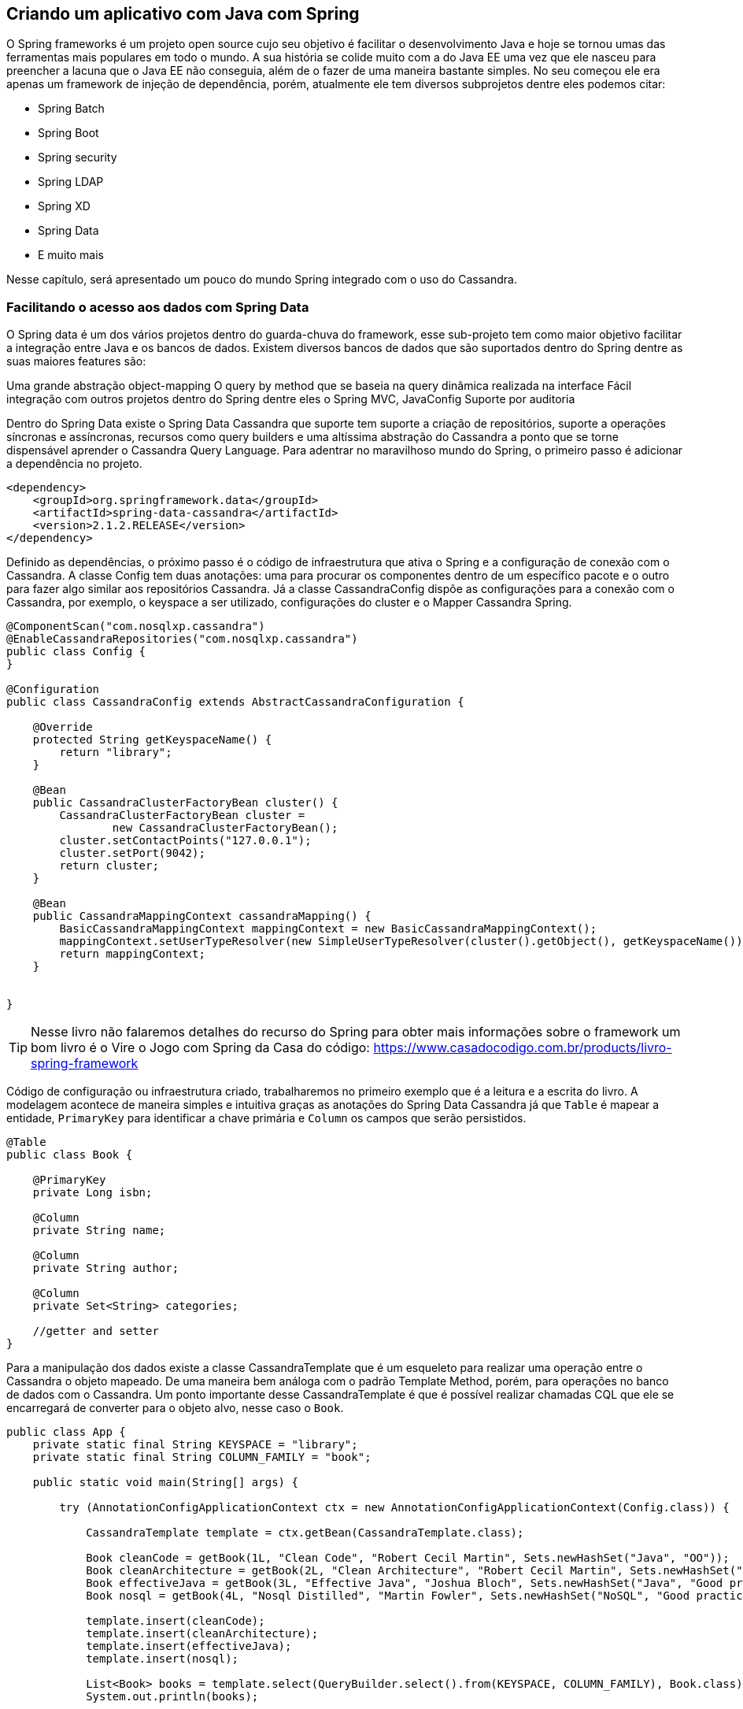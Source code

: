 == Criando um aplicativo com Java com Spring

O Spring frameworks é um projeto open source cujo seu objetivo é facilitar o desenvolvimento Java e hoje se tornou umas das ferramentas mais populares em todo o mundo. A sua história se colide muito com a do Java EE uma vez que ele nasceu para preencher a lacuna que o Java EE não conseguia, além de o fazer de uma maneira bastante simples. No seu começou ele era apenas um framework de injeção de dependência, porém, atualmente ele tem diversos subprojetos dentre eles podemos citar:

* Spring Batch
* Spring Boot
* Spring security
* Spring LDAP
* Spring XD
* Spring Data
* E muito mais

Nesse capítulo, será apresentado um pouco do mundo Spring integrado com o uso do Cassandra.

=== Facilitando o acesso aos dados com Spring Data


O Spring data é um dos vários projetos dentro do guarda-chuva do framework, esse sub-projeto tem como maior objetivo facilitar a integração entre Java e os bancos de dados. Existem diversos bancos de dados que são suportados dentro do Spring dentre as suas maiores features são:

Uma grande abstração object-mapping
O query by method que se baseia na query dinâmica realizada na interface
Fácil integração com outros projetos dentro do Spring dentre eles o Spring MVC, JavaConfig
Suporte por auditoria

Dentro do Spring Data existe o Spring Data Cassandra que suporte tem suporte a criação de repositórios, suporte a operações síncronas e assíncronas, recursos como query builders e uma altíssima abstração do Cassandra a ponto que se torne dispensável aprender o Cassandra Query Language. Para adentrar no maravilhoso mundo do Spring, o primeiro passo é adicionar a dependência no projeto.

[source,xml]
----
<dependency>
    <groupId>org.springframework.data</groupId>
    <artifactId>spring-data-cassandra</artifactId>
    <version>2.1.2.RELEASE</version>
</dependency>
----

Definido as dependências, o próximo passo é o código de infraestrutura que ativa o Spring e a configuração de conexão com o Cassandra. A classe Config tem duas anotações: uma para procurar os componentes dentro de um específico pacote e o outro para fazer algo similar aos repositórios Cassandra. Já a classe CassandraConfig dispõe as configurações para a conexão com o Cassandra, por exemplo, o keyspace a ser utilizado, configurações do cluster e o Mapper Cassandra Spring.

[source,java]
----
@ComponentScan("com.nosqlxp.cassandra")
@EnableCassandraRepositories("com.nosqlxp.cassandra")
public class Config {
}

@Configuration
public class CassandraConfig extends AbstractCassandraConfiguration {

    @Override
    protected String getKeyspaceName() {
        return "library";
    }

    @Bean
    public CassandraClusterFactoryBean cluster() {
        CassandraClusterFactoryBean cluster =
                new CassandraClusterFactoryBean();
        cluster.setContactPoints("127.0.0.1");
        cluster.setPort(9042);
        return cluster;
    }

    @Bean
    public CassandraMappingContext cassandraMapping() {
        BasicCassandraMappingContext mappingContext = new BasicCassandraMappingContext();
        mappingContext.setUserTypeResolver(new SimpleUserTypeResolver(cluster().getObject(), getKeyspaceName()));
        return mappingContext;
    }


}
----

TIP: Nesse livro não falaremos detalhes do recurso do Spring para obter mais informações sobre o framework um bom livro é o Vire o Jogo com Spring da Casa do código: https://www.casadocodigo.com.br/products/livro-spring-framework

Código de configuração ou infraestrutura criado, trabalharemos no primeiro exemplo que é a leitura e a escrita do livro. A modelagem acontece de maneira simples e intuitiva graças as anotações do Spring Data Cassandra já que `Table` é mapear a entidade, `PrimaryKey` para identificar a chave primária e `Column` os campos que serão persistidos.

[source,java]
----
@Table
public class Book {

    @PrimaryKey
    private Long isbn;

    @Column
    private String name;

    @Column
    private String author;

    @Column
    private Set<String> categories;

    //getter and setter
}
----

Para a manipulação dos dados existe a classe CassandraTemplate que é um esqueleto para realizar uma operação entre o Cassandra o objeto mapeado. De uma maneira bem análoga com o padrão Template Method, porém, para operações no banco de dados com o Cassandra. Um ponto importante desse CassandraTemplate é que é possível realizar chamadas CQL que ele se encarregará de converter para o objeto alvo, nesse caso o `Book`.

[source,java]
----
public class App {
    private static final String KEYSPACE = "library";
    private static final String COLUMN_FAMILY = "book";

    public static void main(String[] args) {

        try (AnnotationConfigApplicationContext ctx = new AnnotationConfigApplicationContext(Config.class)) {

            CassandraTemplate template = ctx.getBean(CassandraTemplate.class);

            Book cleanCode = getBook(1L, "Clean Code", "Robert Cecil Martin", Sets.newHashSet("Java", "OO"));
            Book cleanArchitecture = getBook(2L, "Clean Architecture", "Robert Cecil Martin", Sets.newHashSet("Good practice"));
            Book effectiveJava = getBook(3L, "Effective Java", "Joshua Bloch", Sets.newHashSet("Java", "Good practice"));
            Book nosql = getBook(4L, "Nosql Distilled", "Martin Fowler", Sets.newHashSet("NoSQL", "Good practice"));

            template.insert(cleanCode);
            template.insert(cleanArchitecture);
            template.insert(effectiveJava);
            template.insert(nosql);

            List<Book> books = template.select(QueryBuilder.select().from(KEYSPACE, COLUMN_FAMILY), Book.class);
            System.out.println(books);


        }
    }


    private static Book getBook(long isbn, String name, String author, Set<String> categories) {
        Book book = new Book();
        book.setIsbn(isbn);
        book.setName(name);
        book.setAuthor(author);
        book.setCategories(categories);
        return book;
    }
}
----

A classe AnnotationConfigApplicationContext levanta o container Spring varrendo as classes anotadas e definidas e em busca das injeções de dependência, um ponto importante é que ela permite o uso de try-resources, ou seja, tão logo sai do bloco do `try` a própria JVM se encarregará de chamar e método `close` e fechar o container do Spring para o desenvolvedor.


Para o próximo passo, é possível perceber que não é realizado nenhum contato com o CQL em si, apenas com o template do Cassandra.


[source,java]
----
public class App2 {


    public static void main(String[] args) {

        try (AnnotationConfigApplicationContext ctx = new AnnotationConfigApplicationContext(Config.class)) {

            CassandraTemplate template = ctx.getBean(CassandraTemplate.class);

            Book cleanCode = getBook(1L, "Clean Code", "Robert Cecil Martin", Sets.newHashSet("Java", "OO"));
            Book cleanArchitecture = getBook(2L, "Clean Architecture", "Robert Cecil Martin", Sets.newHashSet("Good practice"));
            Book effectiveJava = getBook(3L, "Effective Java", "Joshua Bloch", Sets.newHashSet("Java", "Good practice"));
            Book nosql = getBook(4L, "Nosql Distilled", "Martin Fowler", Sets.newHashSet("NoSQL", "Good practice"));

            template.insert(cleanCode);
            template.insert(cleanArchitecture);
            template.insert(effectiveJava);
            template.insert(nosql);

            Book book = template.selectOneById(1L, Book.class);
            System.out.println(book);
            template.deleteById(1L, Book.class);

        }

    }

    private static Book getBook(long isbn, String name, String author, Set<String> categories) {
        Book book = new Book();
        book.setIsbn(isbn);
        book.setName(name);
        book.setAuthor(author);
        book.setCategories(categories);
        return book;
    }

}
----

Para a última parte do desafio que consiste na leitura das categorias do livro, as anotações são as mesmas utilizadas no caso do livro com exceção do UDT `Book` que possui as anotações UserDefinedType e CassandraType que definem o nome do UDT e as informações para o campo respectivamente.


[source,java]
----
@Table
public class Category {

    @PrimaryKey
    private String name;

    @Column
    private Set<BookType> books;

   //getter and setter
}

@UserDefinedType("book")
public class BookType {

    @CassandraType(type = DataType.Name.BIGINT)
    private Long isbn;

    @CassandraType(type = DataType.Name.TEXT)
    private String name;

    @CassandraType(type = DataType.Name.TEXT)
    private String author;

    @CassandraType(type = DataType.Name.SET, typeArguments = DataType.Name.TEXT)
    private Set<String> categories;

    //getter and setter
}
----


Além das anotações do UDT nada se difere dos dois primeiros caso com relação a consulta pela chave e a persistência do banco de dados.

[source,java]
----
public class App3 {

    private static final String KEYSPACE = "library";
    private static final String COLUMN_FAMILY = "category";

    public static void main(String[] args) {

        try (AnnotationConfigApplicationContext ctx = new AnnotationConfigApplicationContext(Config.class)) {

            CassandraTemplate template = ctx.getBean(CassandraTemplate.class);

            BookType cleanCode = getBook(1L, "Clean Code", "Robert Cecil Martin", Sets.newHashSet("Java", "OO"));
            BookType cleanArchitecture = getBook(2L, "Clean Architecture", "Robert Cecil Martin", Sets.newHashSet("Good practice"));
            BookType effectiveJava = getBook(3L, "Effective Java", "Joshua Bloch", Sets.newHashSet("Java", "Good practice"));
            BookType nosqlDistilled = getBook(4L, "Nosql Distilled", "Martin Fowler", Sets.newHashSet("NoSQL", "Good practice"));


            Category java = getCategory("Java", Sets.newHashSet(cleanCode, effectiveJava));
            Category oo = getCategory("OO", Sets.newHashSet(cleanCode, effectiveJava, cleanArchitecture));
            Category goodPractice = getCategory("Good practice", Sets.newHashSet(cleanCode, effectiveJava, cleanArchitecture, nosqlDistilled));
            Category nosql = getCategory("NoSQL", Sets.newHashSet(nosqlDistilled));

            template.insert(java);
            template.insert(oo);
            template.insert(goodPractice);
            template.insert(nosql);

            List<Category> categories = template.select(QueryBuilder.select().from(KEYSPACE, COLUMN_FAMILY), Category.class);
            System.out.println(categories);
        }

    }

    private static Category getCategory(String name, Set<BookType> books) {
        Category category = new Category();
        category.setName(name);
        category.setBooks(books);
        return category;
    }

    private static BookType getBook(long isbn, String name, String author, Set<String> categories) {
        BookType book = new BookType();
        book.setIsbn(isbn);
        book.setName(name);
        book.setAuthor(author);
        book.setCategories(categories);
        return book;
    }

}

public class App4 {


    public static void main(String[] args) {

        try (AnnotationConfigApplicationContext ctx = new AnnotationConfigApplicationContext(Config.class)) {

            CassandraTemplate template = ctx.getBean(CassandraTemplate.class);

            BookType cleanCode = getBook(1L, "Clean Code", "Robert Cecil Martin", Sets.newHashSet("Java", "OO"));
            BookType cleanArchitecture = getBook(2L, "Clean Architecture", "Robert Cecil Martin", Sets.newHashSet("Good practice"));
            BookType effectiveJava = getBook(3L, "Effective Java", "Joshua Bloch", Sets.newHashSet("Java", "Good practice"));
            BookType nosqlDistilled = getBook(4L, "Nosql Distilled", "Martin Fowler", Sets.newHashSet("NoSQL", "Good practice"));


            Category java = getCategory("Java", Sets.newHashSet(cleanCode, effectiveJava));
            Category oo = getCategory("OO", Sets.newHashSet(cleanCode, effectiveJava, cleanArchitecture));
            Category goodPractice = getCategory("Good practice", Sets.newHashSet(cleanCode, effectiveJava, cleanArchitecture, nosqlDistilled));
            Category nosql = getCategory("NoSQL", Sets.newHashSet(nosqlDistilled));

            template.insert(java);
            template.insert(oo);
            template.insert(goodPractice);
            template.insert(nosql);

            Category category = template.selectOneById("Java", Category.class);
            System.out.println(category);
            template.deleteById("Java", Category.class);

        }

    }

    private static Category getCategory(String name, Set<BookType> books) {
        Category category = new Category();
        category.setName(name);
        category.setBooks(books);
        return category;
    }

    private static BookType getBook(long isbn, String name, String author, Set<String> categories) {
        BookType book = new BookType();
        book.setIsbn(isbn);
        book.setName(name);
        book.setAuthor(author);
        book.setCategories(categories);
        return book;
    }

}


----

Além da Classe template o Spring Data Cassandra conta com o conceito de repositórios dinâmicos do qual o desenvolvedor cria uma interface e o Spring se responsabilizará da respectiva implementação. A nova interface herdará de CassandraRepository que já possui um grande número de operações para o banco de dados e além disso é possível utilizar o conceito de `query by method` do qual ao utilizar as conversões de busca no nome do método e o Spring fará todo o trabalho pesado. Com esses repositórios é uma abstração valiosa que reduz o número de código gerando uma altíssima produtividade.


[source,java]
----
@Repository
public interface BookRepository extends CassandraRepository<Book, Long> {

    @Query("select * from book")
    List<Book> findAll();
}


public class App5 {

    public static void main(String[] args) {

        try (AnnotationConfigApplicationContext ctx = new AnnotationConfigApplicationContext(Config.class)) {

            BookRepository repository = ctx.getBean(BookRepository.class);
            Book cleanCode = getBook(1L, "Clean Code", "Robert Cecil Martin", Sets.newHashSet("Java", "OO"));
            Book cleanArchitecture = getBook(2L, "Clean Architecture", "Robert Cecil Martin", Sets.newHashSet("Good practice"));
            Book effectiveJava = getBook(3L, "Effective Java", "Joshua Bloch", Sets.newHashSet("Java", "Good practice"));
            Book nosql = getBook(4L, "Nosql Distilled", "Martin Fowler", Sets.newHashSet("NoSQL", "Good practice"));

            repository.insert(cleanCode);
            repository.insert(cleanArchitecture);
            repository.insert(effectiveJava);
            repository.insert(nosql);

            List<Book> books = repository.findAll();
            System.out.println(books);

            Optional<Book> book = repository.findById(1L);
            System.out.println(book);


        }
    }

    private static Book getBook(long isbn, String name, String author, Set<String> categories) {
        Book book = new Book();
        book.setIsbn(isbn);
        book.setName(name);
        book.setAuthor(author);
        book.setCategories(categories);
        return book;
    }
}

----

TIP: A interface CassandraRepository é uma especialização do CrudRepository para operações do Cassandra. O CrudRepository é uma especialização do Repository. Essas interfaces fazem parte do Spring Data, para mais informações: https://docs.spring.io/spring-data/data-commons/docs/2.1.x/reference/html/

TIP: O Spring Data Cassandra tem muitos mais recursos, por exemplo, operações assíncronas que facilitam e muito o dia a dia do desenvolvedor, para saber mais: https://docs.spring.io/spring-data/cassandra/docs/2.1.2.RELEASE/reference/html/

IMPORTANT: O código com todo exemplo se encontra em: xxxxx para criar as estruturas do Cassandra, consulte o capítulo “Realizando integração com Java”

O Spring framework é um projeto que trouxe uma grande inovação para o mundo Java, seus recursos e facilitações fazem com que ele seja o mais popular no mundo Java. Dentro da comunicação no banco de dados existe o Spring Data do qual é integrado com o Cassandra do qual existem diversas facilitações a ponto de não ser necessário aprender o Cassandra Query Language.
